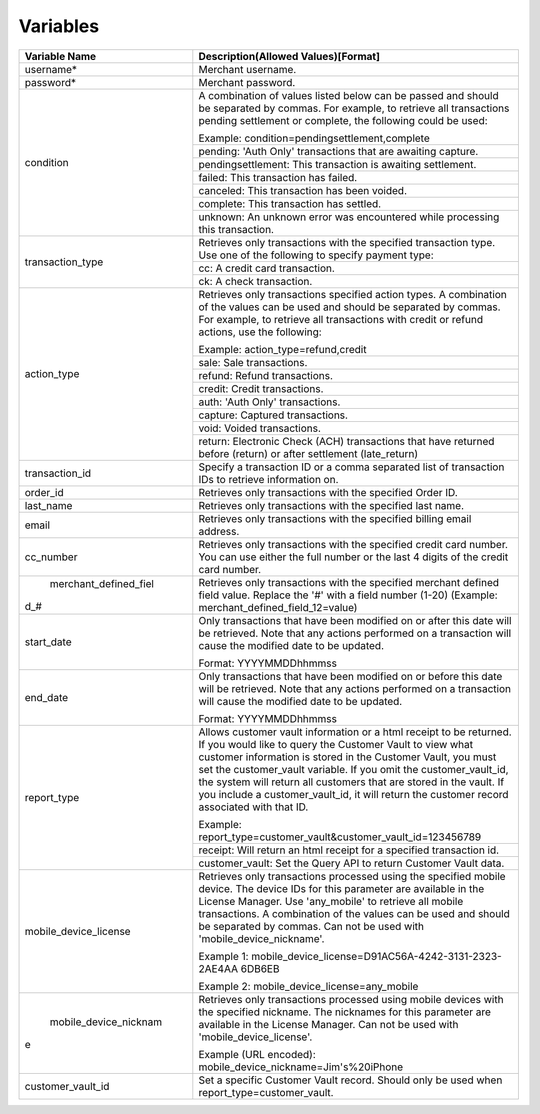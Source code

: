 Variables
=============

+----------------------+----------------------------------------------------------------+
| Variable Name        | Description(Allowed Values)[Format]                            |
+======================+================================================================+
| username*            | Merchant username.                                             |
+----------------------+----------------------------------------------------------------+
| password*            | Merchant password.                                             |
+----------------------+----------------------------------------------------------------+
| condition            | A combination of values listed below can be passed and         |
|                      | should be separated by commas. For example, to retrieve all    |
|                      | transactions pending settlement or complete, the following     |
|                      | could be used:                                                 |
|                      |                                                                |
|                      | Example: condition=pendingsettlement,complete                  |
|                      +----------------------------------------------------------------+
|                      | pending: 'Auth Only' transactions that are awaiting capture.   |
|                      +----------------------------------------------------------------+
|                      | pendingsettlement: This transaction is awaiting settlement.    |
|                      +----------------------------------------------------------------+
|                      | failed: This transaction has failed.                           |
|                      +----------------------------------------------------------------+
|                      | canceled: This transaction has been voided.                    |
|                      +----------------------------------------------------------------+
|                      | complete: This transaction has settled.                        |
|                      +----------------------------------------------------------------+
|                      | unknown: An unknown error was encountered while processing     |
|                      | this transaction.                                              |
+----------------------+----------------------------------------------------------------+
| transaction_type     | Retrieves only transactions with the specified transaction     |
|                      | type. Use one of the following to specify payment type:        |
|                      |                                                                |
|                      +----------------------------------------------------------------+
|                      | cc: A credit card transaction.                                 |
|                      +----------------------------------------------------------------+
|                      | ck: A check transaction.                                       |
+----------------------+----------------------------------------------------------------+
| action_type          | Retrieves only transactions specified action types.            |
|                      | A combination of the values can be used and should be separated|
|                      | by commas. For example, to retrieve all transactions with      |
|                      | credit or refund actions, use the following:                   |
|                      |                                                                |
|                      | Example: action_type=refund,credit                             |
|                      +----------------------------------------------------------------+
|                      | sale: Sale transactions.                                       |
|                      +----------------------------------------------------------------+
|                      | refund: Refund transactions.                                   |
|                      +----------------------------------------------------------------+
|                      | credit: Credit transactions.                                   |
|                      +----------------------------------------------------------------+
|                      | auth: 'Auth Only' transactions.                                |
|                      +----------------------------------------------------------------+
|                      | capture: Captured transactions.                                |
|                      +----------------------------------------------------------------+
|                      | void: Voided transactions.                                     |
|                      +----------------------------------------------------------------+
|                      | return: Electronic Check (ACH) transactions that have returned |
|                      | before (return) or after settlement (late_return)              |
+----------------------+----------------------------------------------------------------+
| transaction_id       | Specify a transaction ID or a comma separated list of          |
|                      | transaction IDs to retrieve information on.                    |
+----------------------+----------------------------------------------------------------+
| order_id             | Retrieves only transactions with the specified Order ID.       |
+----------------------+----------------------------------------------------------------+
| last_name            | Retrieves only transactions with the specified last name.      |
+----------------------+----------------------------------------------------------------+
| email                | Retrieves only transactions with the specified billing email   |
|                      | address.                                                       |
+----------------------+----------------------------------------------------------------+
| cc_number            | Retrieves only transactions with the specified credit card     |
|                      | number. You can use either the full number or the last 4 digits|
|                      | of the credit card number.                                     |
+----------------------+----------------------------------------------------------------+
| merchant_defined_fiel| Retrieves only transactions with the specified merchant defined|
|d_#                   | field value.                                                   |
|                      | Replace the '#' with a field number (1-20)                     |
|                      | (Example: merchant_defined_field_12=value)                     |
+----------------------+----------------------------------------------------------------+
| start_date           | Only transactions that have been modified on or after this date|
|                      | will be retrieved. Note that any actions performed on a        |
|                      | transaction will cause the modified date to be updated.        |
|                      |                                                                |
|                      | Format: YYYYMMDDhhmmss                                         |
+----------------------+----------------------------------------------------------------+
| end_date             | Only transactions that have been modified on or before this    |
|                      | date will be retrieved. Note that any actions performed on a   |
|                      | transaction will cause the modified date to be updated.        |
|                      |                                                                |
|                      | Format: YYYYMMDDhhmmss                                         |
+----------------------+----------------------------------------------------------------+
| report_type          | Allows customer vault information or a html receipt to be      |
|                      | returned. If you would like to query the Customer Vault to view|
|                      | what customer information is stored in the Customer Vault, you |
|                      | must set the customer_vault variable.                          |
|                      | If you omit the customer_vault_id, the system will return all  |
|                      | customers that are stored in the vault. If you include a       |
|                      | customer_vault_id, it will return the customer record          |
|                      | associated with that ID.                                       |
|                      |                                                                |
|                      | Example: report_type=customer_vault&customer_vault_id=123456789|
|                      +----------------------------------------------------------------+
|                      | receipt: Will return an html receipt for a specified           |
|                      | transaction id.                                                |
|                      +----------------------------------------------------------------+
|                      | customer_vault: Set the Query API to return Customer Vault     |
|                      | data.                                                          |
+----------------------+----------------------------------------------------------------+
| mobile_device_license| Retrieves only transactions processed using the specified      |
|                      | mobile device.                                                 |
|                      | The device IDs for this parameter are available in the License |
|                      | Manager.                                                       |
|                      | Use 'any_mobile' to retrieve all mobile transactions.          |
|                      | A combination of the values can be used and should be separated|
|                      | by commas.                                                     |
|                      | Can not be used with 'mobile_device_nickname'.                 |
|                      |                                                                |
|                      | Example 1: mobile_device_license=D91AC56A-4242-3131-2323-2AE4AA|
|                      | 6DB6EB                                                         |
|                      |                                                                |
|                      | Example 2: mobile_device_license=any_mobile                    |
+----------------------+----------------------------------------------------------------+
| mobile_device_nicknam| Retrieves only transactions processed using mobile devices with|
|e                     | the specified nickname.                                        |
|                      | The nicknames for this parameter are available in the License  |
|                      | Manager.                                                       |
|                      | Can not be used with 'mobile_device_license'.                  |
|                      |                                                                |
|                      | Example (URL encoded): mobile_device_nickname=Jim's%20iPhone   |
+----------------------+----------------------------------------------------------------+
| customer_vault_id    | Set a specific Customer Vault record. Should only be used when |
|                      | report_type=customer_vault.                                    |
+----------------------+----------------------------------------------------------------+
